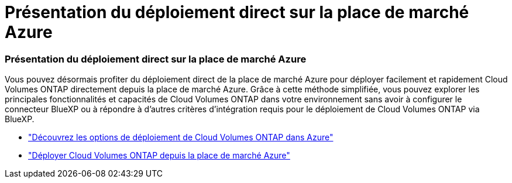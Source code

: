 = Présentation du déploiement direct sur la place de marché Azure
:allow-uri-read: 




=== Présentation du déploiement direct sur la place de marché Azure

Vous pouvez désormais profiter du déploiement direct de la place de marché Azure pour déployer facilement et rapidement Cloud Volumes ONTAP directement depuis la place de marché Azure.  Grâce à cette méthode simplifiée, vous pouvez explorer les principales fonctionnalités et capacités de Cloud Volumes ONTAP dans votre environnement sans avoir à configurer le connecteur BlueXP ou à répondre à d'autres critères d'intégration requis pour le déploiement de Cloud Volumes ONTAP via BlueXP.

* https://docs.netapp.com/us-en/bluexp-cloud-volumes-ontap/concept-azure-mktplace-direct.html["Découvrez les options de déploiement de Cloud Volumes ONTAP dans Azure"^]
* https://docs.netapp.com/us-en/bluexp-cloud-volumes-ontap/task-deploy-cvo-azure-mktplc.html["Déployer Cloud Volumes ONTAP depuis la place de marché Azure"^]

